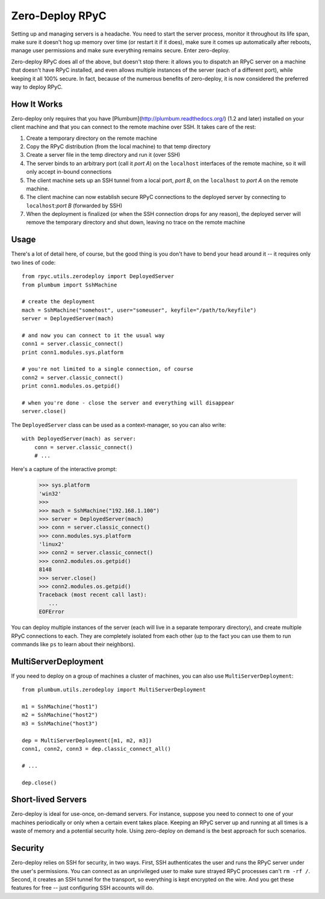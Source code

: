 .. _zerodeploy:

Zero-Deploy RPyC
================

Setting up and managing servers is a headache. You need to start the server process, monitor it throughout its 
life span, make sure it doesn't hog up memory over time (or restart it if it does), make sure it comes up
automatically after reboots, manage user permissions and make sure everything remains secure. Enter zero-deploy.

Zero-deploy RPyC does all of the above, but doesn't stop there: it allows you to dispatch an RPyC server on a machine
that doesn't have RPyC installed, and even allows multiple instances of the server (each of a different port), 
while keeping it all 100% secure. In fact, because of the numerous benefits of zero-deploy, it is now considered 
the preferred way to deploy RPyC.

How It Works
------------

Zero-deploy only requires that you have [Plumbum](http://plumbum.readthedocs.org/) (1.2 and later) installed on
your client machine and that you can connect to the remote machine over SSH. It takes care of the rest:

1. Create a temporary directory on the remote machine 
2. Copy the RPyC distribution (from the local machine) to that temp directory
3. Create a server file in the temp directory and run it (over SSH)
4. The server binds to an arbitrary port (call it *port A*) on the ``localhost`` interfaces of the remote 
   machine, so it will only accept in-bound connections
5. The client machine sets up an SSH tunnel from a local port, *port B*, on the ``localhost`` to *port A* on the
   remote machine.
6. The client machine can now establish secure RPyC connections to the deployed server by connecting to 
   ``localhost``:*port B* (forwarded by SSH)
7. When the deployment is finalized (or when the SSH connection drops for any reason), the deployed server will
   remove the temporary directory and shut down, leaving no trace on the remote machine 

Usage
-----

There's a lot of detail here, of course, but the good thing is you don't have to bend your head around it --
it requires only two lines of code::

    from rpyc.utils.zerodeploy import DeployedServer
    from plumbum import SshMachine
    
    # create the deployment
    mach = SshMachine("somehost", user="someuser", keyfile="/path/to/keyfile")
    server = DeployedServer(mach)
    
    # and now you can connect to it the usual way
    conn1 = server.classic_connect()
    print conn1.modules.sys.platform

    # you're not limited to a single connection, of course
    conn2 = server.classic_connect()
    print conn1.modules.os.getpid()

    # when you're done - close the server and everything will disappear
    server.close()

The ``DeployedServer`` class can be used as a context-manager, so you can also write::

    with DeployedServer(mach) as server:
        conn = server.classic_connect()
        # ...

Here's a capture of the interactive prompt:

    >>> sys.platform
    'win32'
    >>>
    >>> mach = SshMachine("192.168.1.100")
    >>> server = DeployedServer(mach)
    >>> conn = server.classic_connect()
    >>> conn.modules.sys.platform
    'linux2'
    >>> conn2 = server.classic_connect()
    >>> conn2.modules.os.getpid()
    8148
    >>> server.close()
    >>> conn2.modules.os.getpid()
    Traceback (most recent call last):
       ...
    EOFError

You can deploy multiple instances of the server (each will live in a separate temporary directory), and create
multiple RPyC connections to each. They are completely isolated from each other (up to the fact you can use
them to run commands like ``ps`` to learn about their neighbors).

MultiServerDeployment
---------------------
If you need to deploy on a group of machines a cluster of machines, you can also use ``MultiServerDeployment``::

    from plumbum.utils.zerodeploy import MultiServerDeployment
    
    m1 = SshMachine("host1")
    m2 = SshMachine("host2")
    m3 = SshMachine("host3")
    
    dep = MultiServerDeployment([m1, m2, m3])
    conn1, conn2, conn3 = dep.classic_connect_all()
    
    # ...
    
    dep.close()

Short-lived Servers
-------------------
Zero-deploy is ideal for use-once, on-demand servers. For instance, suppose you need to connect to one of your
machines periodically or only when a certain event takes place. Keeping an RPyC server up and running at all times
is a waste of memory and a potential security hole. Using zero-deploy on demand is the best approach for 
such scenarios.

Security
--------
Zero-deploy relies on SSH for security, in two ways. First, SSH authenticates the user and runs the RPyC server
under the user's permissions. You can connect as an unprivileged user to make sure strayed RPyC processes can't 
``rm -rf /``. Second, it creates an SSH tunnel for the transport, so everything is kept encrypted on the wire.
And you get these features for free -- just configuring SSH accounts will do.


